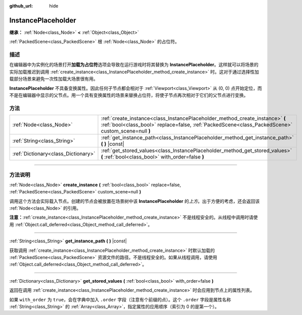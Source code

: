 :github_url: hide

.. DO NOT EDIT THIS FILE!!!
.. Generated automatically from Godot engine sources.
.. Generator: https://github.com/godotengine/godot/tree/master/doc/tools/make_rst.py.
.. XML source: https://github.com/godotengine/godot/tree/master/doc/classes/InstancePlaceholder.xml.

.. _class_InstancePlaceholder:

InstancePlaceholder
===================

**继承：** :ref:`Node<class_Node>` **<** :ref:`Object<class_Object>`

:ref:`PackedScene<class_PackedScene>` 根 :ref:`Node<class_Node>` 的占位符。

.. rst-class:: classref-introduction-group

描述
----

在编辑器中为实例化的场景打开\ **加载为占位符**\ 选项会导致在运行游戏时将其替换为 **InstancePlaceholder**\ 。这样就可以将场景的实际加载推迟到调用 :ref:`create_instance<class_InstancePlaceholder_method_create_instance>` 时。这对于通过选择性加载部分场景来避免一次性加载大场景很有用。

\ **InstancePlaceholder** 不具备变换属性。因此任何子节点都会相对于 :ref:`Viewport<class_Viewport>` 从 (0, 0) 点开始定位，而不是在编辑器中显示的父节点。用一个具有变换属性的场景来替换占位符，将使子节点再次相对于它们的父节点进行变换。

.. rst-class:: classref-reftable-group

方法
----

.. table::
   :widths: auto

   +-------------------------------------+-------------------------------------------------------------------------------------------------------------------------------------------------------------------------------------+
   | :ref:`Node<class_Node>`             | :ref:`create_instance<class_InstancePlaceholder_method_create_instance>` **(** :ref:`bool<class_bool>` replace=false, :ref:`PackedScene<class_PackedScene>` custom_scene=null **)** |
   +-------------------------------------+-------------------------------------------------------------------------------------------------------------------------------------------------------------------------------------+
   | :ref:`String<class_String>`         | :ref:`get_instance_path<class_InstancePlaceholder_method_get_instance_path>` **(** **)** |const|                                                                                    |
   +-------------------------------------+-------------------------------------------------------------------------------------------------------------------------------------------------------------------------------------+
   | :ref:`Dictionary<class_Dictionary>` | :ref:`get_stored_values<class_InstancePlaceholder_method_get_stored_values>` **(** :ref:`bool<class_bool>` with_order=false **)**                                                   |
   +-------------------------------------+-------------------------------------------------------------------------------------------------------------------------------------------------------------------------------------+

.. rst-class:: classref-section-separator

----

.. rst-class:: classref-descriptions-group

方法说明
--------

.. _class_InstancePlaceholder_method_create_instance:

.. rst-class:: classref-method

:ref:`Node<class_Node>` **create_instance** **(** :ref:`bool<class_bool>` replace=false, :ref:`PackedScene<class_PackedScene>` custom_scene=null **)**

调用这个方法会实际载入节点。创建的节点会被放置在场景树中该 **InstancePlaceholder** 的\ *上方*\ 。出于方便的考虑，还会返回该 :ref:`Node<class_Node>` 的引用。

\ **注意：**\ :ref:`create_instance<class_InstancePlaceholder_method_create_instance>` 不是线程安全的。从线程中调用时请使用 :ref:`Object.call_deferred<class_Object_method_call_deferred>`\ 。

.. rst-class:: classref-item-separator

----

.. _class_InstancePlaceholder_method_get_instance_path:

.. rst-class:: classref-method

:ref:`String<class_String>` **get_instance_path** **(** **)** |const|

获取调用 :ref:`create_instance<class_InstancePlaceholder_method_create_instance>` 时默认加载的 :ref:`PackedScene<class_PackedScene>` 资源文件的路径。不是线程安全的。如果从线程调用，请使用 :ref:`Object.call_deferred<class_Object_method_call_deferred>`\ 。

.. rst-class:: classref-item-separator

----

.. _class_InstancePlaceholder_method_get_stored_values:

.. rst-class:: classref-method

:ref:`Dictionary<class_Dictionary>` **get_stored_values** **(** :ref:`bool<class_bool>` with_order=false **)**

返回在调用 :ref:`create_instance<class_InstancePlaceholder_method_create_instance>` 时会应用到节点上的属性列表。

如果 ``with_order`` 为 ``true``\ ，会在字典中加入 ``.order`` 字段（注意有个前缀的点）。这个 ``.order`` 字段是属性名称 :ref:`String<class_String>` 的 :ref:`Array<class_Array>`\ ，指定属性的应用顺序（索引为 0 的是第一个）。

.. |virtual| replace:: :abbr:`virtual (本方法通常需要用户覆盖才能生效。)`
.. |const| replace:: :abbr:`const (本方法没有副作用。不会修改该实例的任何成员变量。)`
.. |vararg| replace:: :abbr:`vararg (本方法除了在此处描述的参数外，还能够继续接受任意数量的参数。)`
.. |constructor| replace:: :abbr:`constructor (本方法用于构造某个类型。)`
.. |static| replace:: :abbr:`static (调用本方法无需实例，所以可以直接使用类名调用。)`
.. |operator| replace:: :abbr:`operator (本方法描述的是使用本类型作为左操作数的有效操作符。)`
.. |bitfield| replace:: :abbr:`BitField (这个值是由下列标志构成的位掩码整数。)`
